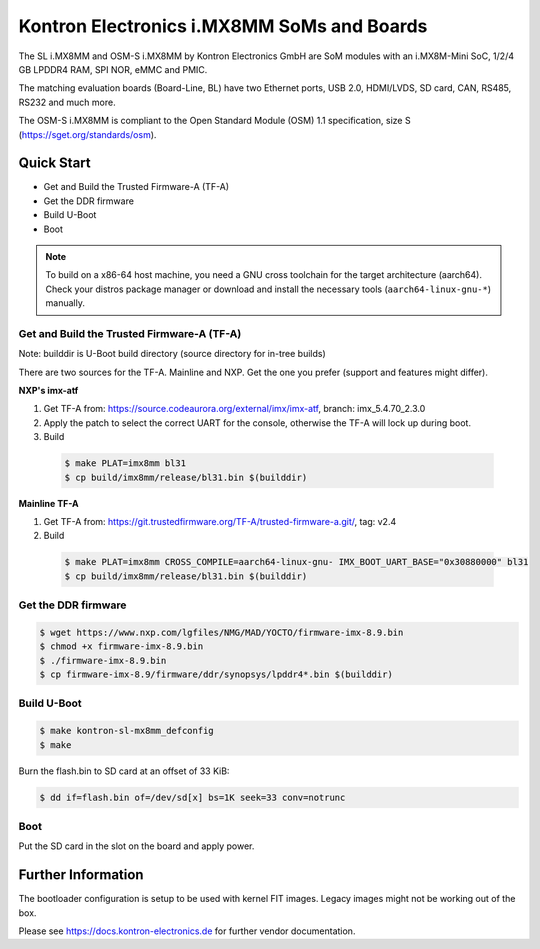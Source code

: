 .. SPDX-License-Identifier: GPL-2.0+

Kontron Electronics i.MX8MM SoMs and Boards
===========================================

The SL i.MX8MM and OSM-S i.MX8MM by Kontron Electronics GmbH are SoM modules
with an i.MX8M-Mini SoC, 1/2/4 GB LPDDR4 RAM, SPI NOR, eMMC and PMIC.

The matching evaluation boards (Board-Line, BL) have two Ethernet ports,
USB 2.0, HDMI/LVDS, SD card, CAN, RS485, RS232 and much more.

The OSM-S i.MX8MM is compliant to the Open Standard Module (OSM) 1.1
specification, size S (https://sget.org/standards/osm).

Quick Start
-----------

- Get and Build the Trusted Firmware-A (TF-A)
- Get the DDR firmware
- Build U-Boot
- Boot

.. note::

   To build on a x86-64 host machine, you need a GNU cross toolchain for the
   target architecture (aarch64). Check your distros package manager or
   download and install the necessary tools (``aarch64-linux-gnu-*``) manually.

Get and Build the Trusted Firmware-A (TF-A)
^^^^^^^^^^^^^^^^^^^^^^^^^^^^^^^^^^^^^^^^^^^

Note: builddir is U-Boot build directory (source directory for in-tree builds)

There are two sources for the TF-A. Mainline and NXP. Get the one you prefer
(support and features might differ).

**NXP's imx-atf**

1. Get TF-A from: https://source.codeaurora.org/external/imx/imx-atf, branch: imx_5.4.70_2.3.0
2. Apply the patch to select the correct UART for the console, otherwise the TF-A will lock up during boot.
3. Build

  .. code-block:: bash

     $ make PLAT=imx8mm bl31
     $ cp build/imx8mm/release/bl31.bin $(builddir)

**Mainline TF-A**

1. Get TF-A from: https://git.trustedfirmware.org/TF-A/trusted-firmware-a.git/, tag: v2.4
2. Build

  .. code-block:: bash

     $ make PLAT=imx8mm CROSS_COMPILE=aarch64-linux-gnu- IMX_BOOT_UART_BASE="0x30880000" bl31
     $ cp build/imx8mm/release/bl31.bin $(builddir)

Get the DDR firmware
^^^^^^^^^^^^^^^^^^^^

.. code-block:: bash

   $ wget https://www.nxp.com/lgfiles/NMG/MAD/YOCTO/firmware-imx-8.9.bin
   $ chmod +x firmware-imx-8.9.bin
   $ ./firmware-imx-8.9.bin
   $ cp firmware-imx-8.9/firmware/ddr/synopsys/lpddr4*.bin $(builddir)

Build U-Boot
^^^^^^^^^^^^

.. code-block:: bash

   $ make kontron-sl-mx8mm_defconfig
   $ make

Burn the flash.bin to SD card at an offset of 33 KiB:

.. code-block:: bash

   $ dd if=flash.bin of=/dev/sd[x] bs=1K seek=33 conv=notrunc

Boot
^^^^

Put the SD card in the slot on the board and apply power.

Further Information
-------------------

The bootloader configuration is setup to be used with kernel FIT images. Legacy
images might not be working out of the box.

Please see https://docs.kontron-electronics.de for further vendor documentation.
